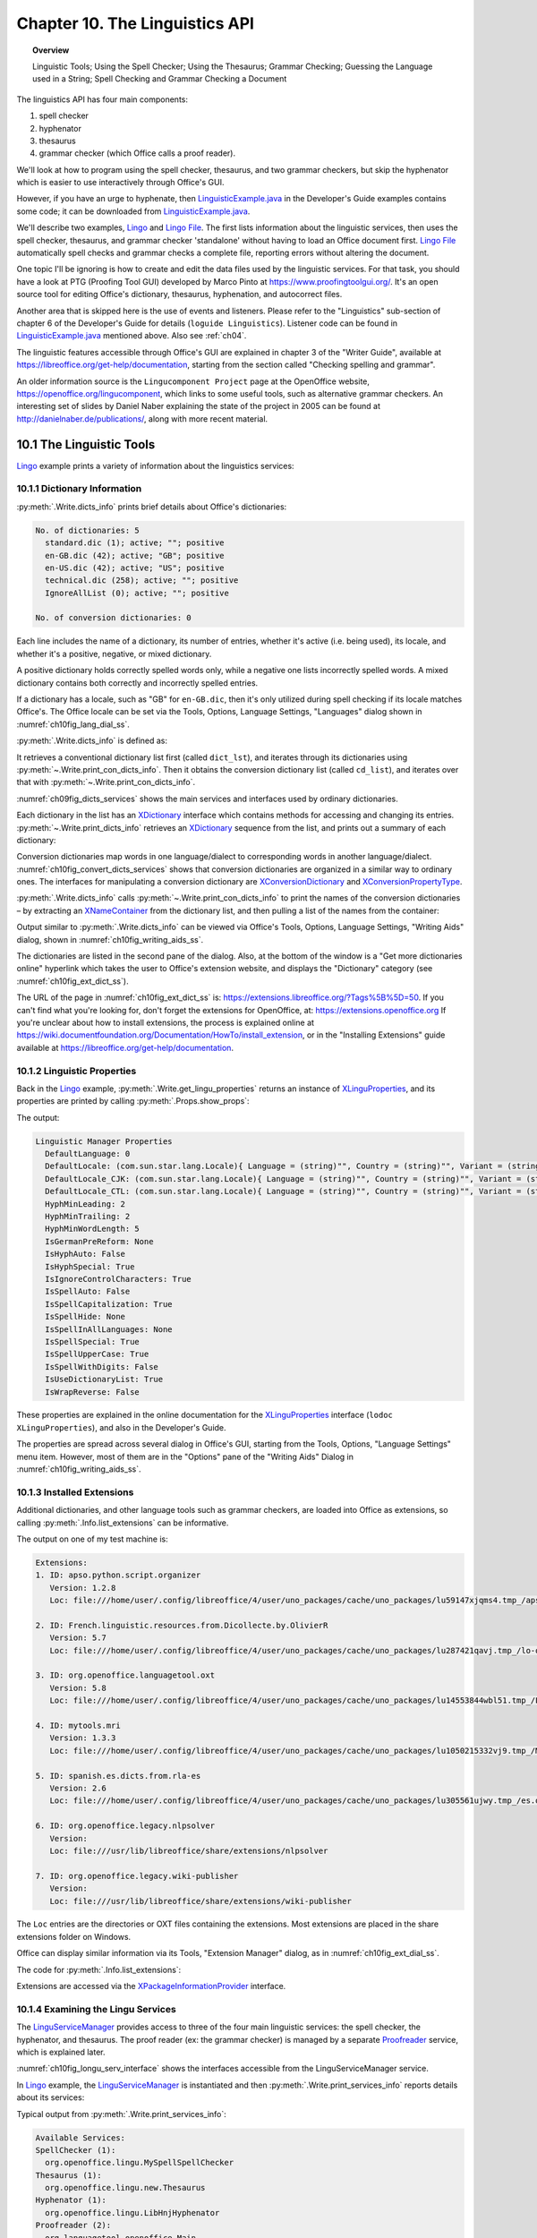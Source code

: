 .. _ch10:

*******************************
Chapter 10. The Linguistics API
*******************************

.. topic:: Overview

    Linguistic Tools; Using the Spell Checker; Using the Thesaurus; Grammar Checking; Guessing the Language used in a String; Spell Checking and Grammar Checking a Document

The linguistics API has four main components:

1. spell checker
2. hyphenator
3. thesaurus
4. grammar checker (which Office calls a proof reader).

We'll look at how to program using the spell checker, thesaurus, and two grammar checkers, but skip the hyphenator which is easier to use interactively through Office's GUI.

However, if you have an urge to hyphenate, then |lingustic_ex|_ in the Developer's Guide examples contains some code;
it can be downloaded from |lingustic_ex|_.


We'll describe two examples, Lingo_ and |lingo_file|_.
The first lists information about the linguistic services, then uses the spell checker, thesaurus, and grammar checker 'standalone' without having to load an Office document first.
|lingo_file|_ automatically spell checks and grammar checks a complete file, reporting errors without altering the document.

One topic I'll be ignoring is how to create and edit the data files used by the linguistic services.
For that task, you should have a look at PTG (Proofing Tool GUI) developed by Marco Pinto at https://www.proofingtoolgui.org/.
It's an open source tool for editing Office's dictionary, thesaurus, hyphenation, and autocorrect files.

Another area that is skipped here is the use of events and listeners.
Please refer to the "Linguistics" sub-section of chapter 6 of the Developer's Guide for details (``loguide Linguistics``).
Listener code can be found in |lingustic_ex|_ mentioned above.
Also see :ref:`ch04`.

The linguistic features accessible through Office's GUI are explained in chapter 3 of the "Writer Guide", available at https://libreoffice.org/get-help/documentation,
starting from the section called "Checking spelling and grammar".

An older information source is the ``Lingucomponent Project`` page at the OpenOffice website,
https://openoffice.org/lingucomponent, which links to some useful tools, such as alternative grammar checkers.
An interesting set of slides by Daniel Naber explaining the state of the project in 2005 can be found at http://danielnaber.de/publications/, along with more recent material.

10.1 The Linguistic Tools
=========================

Lingo_ example prints a variety of information about the linguistics services:

.. tabs::

    .. code-tab:: python

        def main() -> int:

            with Lo.Loader(Lo.ConnectSocket(headless=True)) as loader:

                # print linguistics info
                Write.dicts_info()

                lingu_props = Write.get_lingu_properties()
                Props.show_props("Linguistic Manager", lingu_props)

                Info.list_extensions()  # these include linguistic extensions

                lingo_mgr = Lo.create_instance_mcf(XLinguServiceManager2, "com.sun.star.linguistic2.LinguServiceManager")
                if lingo_mgr is None:
                    print("No linguistics manager found")
                    return 0

                Write.print_services_info(lingo_mgr)

                # : code for using the services; see later

10.1.1 Dictionary Information
-----------------------------

:py:meth:`.Write.dicts_info` prints brief details about Office's dictionaries:

.. code-block:: text

    No. of dictionaries: 5
      standard.dic (1); active; ""; positive
      en-GB.dic (42); active; "GB"; positive
      en-US.dic (42); active; "US"; positive
      technical.dic (258); active; ""; positive
      IgnoreAllList (0); active; ""; positive

    No. of conversion dictionaries: 0

Each line includes the name of a dictionary, its number of entries, whether it's active (i.e. being used), its locale, and whether it's a positive, negative, or mixed dictionary.

A positive dictionary holds correctly spelled words only, while a negative one lists incorrectly spelled words.
A mixed dictionary contains both correctly and incorrectly spelled entries.

If a dictionary has a locale, such as "GB" for ``en-GB.dic``, then it's only utilized during spell checking if its locale matches Office's.
The Office locale can be set via the Tools, Options, Language Settings, "Languages" dialog shown in :numref:`ch10fig_lang_dial_ss`.

.. cssclass:: screen_shot invert

    .. _ch10fig_lang_dial_ss:
    .. figure:: https://user-images.githubusercontent.com/4193389/186042384-13763979-562a-497b-9d86-54e1e7200b89.png
        :alt: Screen shot of The Languages Dialog
        :figclass: align-center

        :The Languages Dialog.

 :numref:`ch10fig_lang_dial_ss` shows that my version of Office is using the American English locale, and so ``en-GB.dic`` won't be consulted when text is spell checked.

:py:meth:`.Write.dicts_info` is defined as:

.. tabs::

    .. code-tab:: python

        @classmethod
        def dicts_info(cls) -> None:
            dict_lst = Lo.create_instance_mcf(XSearchableDictionaryList, "com.sun.star.linguistic2.DictionaryList")
            if not dict_lst:
                print("No list of dictionaries found")
                return
            cls.print_dicts_info(dict_lst)

            cd_list = mLo.Lo.create_instance_mcf(
                XConversionDictionaryList, "com.sun.star.linguistic2.ConversionDictionaryList"
            )
            if cd_list is None:
                print("No list of conversion dictionaries found")
                return
            cls.print_con_dicts_info(cd_list)

It retrieves a conventional dictionary list first (called ``dict_lst``), and iterates through its dictionaries using :py:meth:`~.Write.print_con_dicts_info`.
Then it obtains the conversion dictionary list (called ``cd_list``), and iterates over that with :py:meth:`~.Write.print_con_dicts_info`.

:numref:`ch09fig_dicts_services` shows the main services and interfaces used by ordinary dictionaries.

.. cssclass:: diagram invert

    .. _ch09fig_dicts_services:
    .. figure:: https://user-images.githubusercontent.com/4193389/186043401-8c5b5ac4-0620-4fd0-b0b5-a328521ec64c.png
        :alt: Diagram of Dictionary List and Dictionary Services.
        :figclass: align-center

        :The DictionaryList_ and Dictionary_ Services.

Each dictionary in the list has an XDictionary_ interface which contains methods for accessing and changing its entries.
:py:meth:`~.Write.print_dicts_info` retrieves an XDictionary_ sequence from the list, and prints out a summary of each dictionary:

.. tabs::

    .. code-tab:: python

        @classmethod
        def print_dicts_info(cls, dict_list: XSearchableDictionaryList) -> None:
            if dict_list is None:
                print("Dictionary list is null")
                return
            print(f"No. of dictionaries: {dict_list.getCount()}")
            dicts = dict_list.getDictionaries()
            for d in dicts:ch10fig_convert_dicts_services
                print(
                    f"  {d.getName()} ({d.getCount()}); ({'active' if d.isActive() else 'na'}); '{d.getLocale().Country}'; {cls.get_dict_type(d.getDictionaryType())}"
                )
            print()

        @staticmethod
        def get_dict_type(dt: Write.DictionaryType) -> str:
              if dt == Write.DictionaryType.POSITIVE:
                return "positive"
            if dt == Write.DictionaryType.NEGATIVE:
                return "negative"
            if dt == Write.DictionaryType.MIXED:
                return "mixed"
            return "??"

Conversion dictionaries map words in one language/dialect to corresponding words in another language/dialect.
:numref:`ch10fig_convert_dicts_services` shows that conversion dictionaries are organized in a similar way to ordinary ones.
The interfaces for manipulating a conversion dictionary are XConversionDictionary_ and XConversionPropertyType_.

.. cssclass:: diagram invert

    .. _ch10fig_convert_dicts_services:
    .. figure:: https://user-images.githubusercontent.com/4193389/186044163-06e65425-a158-4a1e-a28c-17faad1b8e84.png
        :alt: Diagram of the The Conversion Dictionary List and Conversion Dictionary Services.
        :figclass: align-center

        :The ConversionDictionaryList_ and ConversionDictionary_ Services.

:py:meth:`.Write.dicts_info` calls :py:meth:`~.Write.print_con_dicts_info` to print the names of the conversion dictionaries – by extracting
an XNameContainer_ from the dictionary list, and then pulling a list of the names from the container:

.. tabs::

    .. code-tab:: python

        @staticmethod
        def print_con_dicts_info(cd_lst: XConversionDictionaryList) -> None:
            if cd_lst is None:
                print("Conversion Dictionary list is null")
                return

            dc_con = cd_lst.getDictionaryContainer()
            dc_names = dc_con.getElementNames()
            print(f"No. of conversion dictionaries: {len(dc_names)}")
            for name in dc_names:
                print(f"  {name}")
            print()

Output similar to :py:meth:`.Write.dicts_info` can be viewed via Office's Tools, Options, Language Settings, "Writing Aids" dialog, shown in :numref:`ch10fig_writing_aids_ss`.

.. cssclass:: screen_shot invert

    .. _ch10fig_writing_aids_ss:
    .. figure:: https://user-images.githubusercontent.com/4193389/186045267-11db8569-cbb2-4b6d-bb3f-abe69c7f8073.png
        :alt: Screen shot of The Writing Aids Dialog
        :figclass: align-center

        :The Writing Aids Dialog.

The dictionaries are listed in the second pane of the dialog.
Also, at the bottom of the window is a "Get more dictionaries online" hyperlink which takes the user to Office's extension website, and displays the "Dictionary" category (see :numref:`ch10fig_ext_dict_ss`).

.. cssclass:: screen_shot invert

    .. _ch10fig_ext_dict_ss:
    .. figure:: https://user-images.githubusercontent.com/4193389/186045815-bf013c3c-aff4-429e-b71f-92675b68b884.png
        :alt: Screen shot of The Dictionary Extensions at the LibreOffice Website
        :figclass: align-center

        :The Dictionary Extensions at the LibreOffice Website.

The URL of the page in :numref:`ch10fig_ext_dict_ss` is: https://extensions.libreoffice.org/?Tags%5B%5D=50.
If you can't find what you're looking for, don't forget the extensions for OpenOffice, at: https://extensions.openoffice.org
If you're unclear about how to install extensions, the process is explained online at https://wiki.documentfoundation.org/Documentation/HowTo/install_extension,
or in the "Installing Extensions" guide available at https://libreoffice.org/get-help/documentation.

10.1.2 Linguistic Properties
----------------------------

Back in the Lingo_ example, :py:meth:`.Write.get_lingu_properties` returns an instance of XLinguProperties_,
and its properties are printed by calling :py:meth:`.Props.show_props`:

.. tabs::

    .. code-tab:: python

        # code fragment from lingo example
        lingu_props = Write.get_lingu_properties()
        Props.show_props("Linguistic Manager", lingu_props)

The output:

.. code-block:: text

    Linguistic Manager Properties
      DefaultLanguage: 0
      DefaultLocale: (com.sun.star.lang.Locale){ Language = (string)"", Country = (string)"", Variant = (string)"" }
      DefaultLocale_CJK: (com.sun.star.lang.Locale){ Language = (string)"", Country = (string)"", Variant = (string)"" }
      DefaultLocale_CTL: (com.sun.star.lang.Locale){ Language = (string)"", Country = (string)"", Variant = (string)"" }
      HyphMinLeading: 2
      HyphMinTrailing: 2
      HyphMinWordLength: 5
      IsGermanPreReform: None
      IsHyphAuto: False
      IsHyphSpecial: True
      IsIgnoreControlCharacters: True
      IsSpellAuto: False
      IsSpellCapitalization: True
      IsSpellHide: None
      IsSpellInAllLanguages: None
      IsSpellSpecial: True
      IsSpellUpperCase: True
      IsSpellWithDigits: False
      IsUseDictionaryList: True
      IsWrapReverse: False

These properties are explained in the online documentation for the XLinguProperties_ interface (``lodoc XLinguProperties``), and also in the Developer's Guide.

The properties are spread across several dialog in Office's GUI, starting from the Tools, Options, "Language Settings" menu item.
However, most of them are in the "Options" pane of the "Writing Aids" Dialog in :numref:`ch10fig_writing_aids_ss`.

10.1.3 Installed Extensions
---------------------------

Additional dictionaries, and other language tools such as grammar checkers, are loaded into Office as extensions, so calling :py:meth:`.Info.list_extensions` can be informative.

The output on one of my test machine is:

.. code-block:: text

    Extensions:
    1. ID: apso.python.script.organizer
       Version: 1.2.8
       Loc: file:///home/user/.config/libreoffice/4/user/uno_packages/cache/uno_packages/lu59147xjqms4.tmp_/apso-v2.oxt

    2. ID: French.linguistic.resources.from.Dicollecte.by.OlivierR
       Version: 5.7
       Loc: file:///home/user/.config/libreoffice/4/user/uno_packages/cache/uno_packages/lu287421qavj.tmp_/lo-oo-ressources-linguistiques-fr-v5-7.oxt

    3. ID: org.openoffice.languagetool.oxt
       Version: 5.8
       Loc: file:///home/user/.config/libreoffice/4/user/uno_packages/cache/uno_packages/lu14553844wbl51.tmp_/LanguageTool-stable.oxt

    4. ID: mytools.mri
       Version: 1.3.3
       Loc: file:///home/user/.config/libreoffice/4/user/uno_packages/cache/uno_packages/lu1050215332vj9.tmp_/MRI-1.3.3.oxt

    5. ID: spanish.es.dicts.from.rla-es
       Version: 2.6
       Loc: file:///home/user/.config/libreoffice/4/user/uno_packages/cache/uno_packages/lu305561ujwy.tmp_/es.oxt

    6. ID: org.openoffice.legacy.nlpsolver
       Version:
       Loc: file:///usr/lib/libreoffice/share/extensions/nlpsolver

    7. ID: org.openoffice.legacy.wiki-publisher
       Version:
       Loc: file:///usr/lib/libreoffice/share/extensions/wiki-publisher

The ``Loc`` entries are the directories or OXT files containing the extensions. Most extensions are placed in the share extensions folder on Windows.

Office can display similar information via its Tools, "Extension Manager" dialog, as in :numref:`ch10fig_ext_dial_ss`.

.. cssclass:: screen_shot invert

    .. _ch10fig_ext_dial_ss:
    .. figure:: https://user-images.githubusercontent.com/4193389/186047591-8a85daa8-e637-410b-b37f-a5151908961c.png
        :alt: Screen shot of The Extension Manager Dialog.
        :figclass: align-center

        :The Extension Manager Dialog.

The code for :py:meth:`.Info.list_extensions`:

.. tabs::

    .. code-tab:: python

        @classmethod
        def list_extensions(cls) -> None:
            try:
                pip = cls.get_pip()
            except MissingInterfaceError:
                print("No package info provider found")
                return
            exts_tbl = pip.getExtensionList()
            print("\nExtensions:")
            for i in range(len(exts_tbl)):
                print(f"{i+1}. ID: {exts_tbl[i][0]}")
                print(f"   Version: {exts_tbl[i][1]}")
                print(f"   Loc: {pip.getPackageLocation(exts_tbl[i][0])}")
                print()

Extensions are accessed via the XPackageInformationProvider_ interface.

10.1.4 Examining the Lingu Services
-----------------------------------

The LinguServiceManager_ provides access to three of the four main linguistic services: the spell checker, the hyphenator, and thesaurus.
The proof reader (:abbreviation:`ex:` the grammar checker) is managed by a separate Proofreader_ service, which is explained later.

:numref:`ch10fig_longu_serv_interface` shows the interfaces accessible from the LinguServiceManager service.

.. cssclass:: diagram invert

    .. _ch10fig_longu_serv_interface:
    .. figure:: https://user-images.githubusercontent.com/4193389/186255983-5ed8f694-3bcc-4fce-874b-a860b1deef9d.png
        :alt: Diagram of The Lingu Service Manager Service and Interfaces.
        :figclass: align-center

        :The LinguServiceManager_ Service and Interfaces.

In Lingo_ example, the LinguServiceManager_ is instantiated and then :py:meth:`.Write.print_services_info` reports details about its services:

.. tabs::

    .. code-tab:: python

        # in lingo example

        # get lingo manager
        lingo_mgr = Lo.create_instance_mcf(XLinguServiceManager2, "com.sun.star.linguistic2.LinguServiceManager")
        if lingo_mgr is None:
            print("No linguistics manager found")
            return 0

        Write.print_services_info(lingo_mgr)

Typical output from :py:meth:`.Write.print_services_info`:

.. code-block:: text

    Available Services:
    SpellChecker (1):
      org.openoffice.lingu.MySpellSpellChecker
    Thesaurus (1):
      org.openoffice.lingu.new.Thesaurus
    Hyphenator (1):
      org.openoffice.lingu.LibHnjHyphenator
    Proofreader (2):
      org.languagetool.openoffice.Main
      org.libreoffice.comp.pyuno.Lightproof.en

    Configured Services:
    SpellChecker (1):
      org.openoffice.lingu.MySpellSpellChecker
    Thesaurus (1):
      org.openoffice.lingu.new.Thesaurus
    Hyphenator (1):
      org.openoffice.lingu.LibHnjHyphenator
    Proofreader (1):
      org.languagetool.openoffice.Main

    Locales for SpellChecker (43):
      AR  AU  BE  BO  BS  BZ  CA  CA  CH  CL
      CO  CR  CU  DO  EC  ES  FR  GB  GH  GT
      HN  IE  IN  JM  LU  MC  MW  MX  NA  NI
      NZ  PA  PE  PH  PR  PY  SV  TT  US  UY
      VE  ZA  ZW

    Locales for Thesaurus (43):
      AR  AU  BE  BO  BS  BZ  CA  CA  CH  CL
      CO  CR  CU  DO  EC  ES  FR  GB  GH  GT
      HN  IE  IN  JM  LU  MC  MW  MX  NA  NI
      NZ  PA  PE  PH  PR  PY  SV  TT  US  UY
      VE  ZA  ZW

    Locales for Hyphenator (43):
      AR  AU  BE  BO  BS  BZ  CA  CA  CH  CL
      CO  CR  CU  DO  EC  ES  FR  GB  GH  GT
      HN  IE  IN  JM  LU  MC  MW  MX  NA  NI
      NZ  PA  PE  PH  PR  PY  SV  TT  US  UY
      VE  ZA  ZW

    Locales for Proofreader (94):
            AF  AO  AR  AT  AU  BE  BE
      BE  BO  BR  BS  BY  BZ  CA  CA  CD  CH
      CH  CH  CI  CL  CM  CN  CR  CU  DE  DE
      DK  DO  EC  ES  ES  ES  ES  ES  FI  FR
      FR  GB  GH  GR  GT  HN  HT  IE  IN  IN
      IN  IR  IS  IT  JM  JP  KH  LI  LT  LU
      LU  MA  MC  ML  MX  MZ  NA  NI  NL  NZ
      PA  PE  PH  PH  PL  PR  PT  PY  RE  RO
      RU  SE  SI  SK  SN  SV  TT  UA  US  US
      UY  VE  ZA  ZW

The print-out contains three lists: a list of available services, a list of configured services (i.e. ones that are activated inside Office),
and a list of the locales available to each service.

:numref:`ch10fig_longu_serv_interface` shows that LinguServiceManager_ only manages the spell checker, hyphenator, and thesaurus, and yet :py:meth:`.Write.print_services_info`
includes information about the proof reader. Somewhat confusingly, although LinguServiceManager_ cannot instantiate a proof reader it can print information about it.

10.2 Using the Spell Checker
============================

There's a few examples in Lingo_ example of applying the spell checker to individual words:

.. tabs::

    .. code-tab:: python

        # in lingo example
        # use spell checker
        Write.spell_word("horseback", speller)
        Write.spell_word("ceurse", speller)
        Write.spell_word("magisian", speller)
        Write.spell_word("ellucidate", speller)

``XLinguServiceManager.getSpellChecker()`` returns a reference to the spell checker, and :py:meth:`.Write.spell_word` checks the supplied word.
For the code above, the following is printed:

.. code-block:: text

    * "ceurse" is unknown. Try:
    No. of names: 8
      "curse"  "course"  "secateurs"  "cerise"
      "surcease"  "secure"  "cease"  "Ceausescu"

    * "magisian" is unknown. Try:
    No. of names: 7
      "magician"  "magnesia"  "Malaysian"  "mismanage"
      "imagining"  "mastication"  "fumigation"

    * "ellucidate" is unknown. Try:
    No. of names: 7
      "elucidate"  "elucidation"  "hallucinate"  "pellucid"
      "fluoridate"  "elasticated"  "illustrated"

Nothing is reported for ``horseback`` because that's correctly spelled, and :py:meth:`~.Write.spell_word` returns the boolean true.

The SpellChecker_ service and its important interfaces are shown in :numref:`ch10fig_spellcheck_serv_interface`.

.. cssclass:: diagram invert

    .. _ch10fig_spellcheck_serv_interface:
    .. figure:: https://user-images.githubusercontent.com/4193389/186258999-3a05d7ff-87fc-49d4-a662-8a5d43fe6f66.png
        :alt: Diagram of The Spell Checker Service and Interfaces.
        :figclass: align-center

        :The SpellChecker_ Service and Interfaces.

:py:meth:`.Write.spell_word` utilizes ``XSpellChecker.spell()`` to find a spelling mistake, then prints the alternative spellings:

.. tabs::

    .. code-tab:: python

        # in the Write class
        @staticmethod
        def spell_word(word: str, speller: XSpellChecker, loc: Locale | None = None) -> bool:
            if loc is None:
                loc = Locale("en", "US", "")
            alts = speller.spell(word, loc, ())
            if alts is not None:
                print(f"* '{word}' is unknown. Try:")
                alt_words = alts.getAlternatives()
                mLo.Lo.print_names(alt_words)
                return False
            return True

``XSpellChecker.spell()`` requires a tuple and an array of properties, which is left empty.
The properties are those associated with XLinguProperties_, which were listed above using :py:meth:`.Write.get_lingu_properties`.
Its output shows that ``IsSpellCapitalization`` is presently ``True``, which means that words in all-caps will be checked.
The property can be changed to false inside the ``PropertyValue`` tuple passed to ``XSpellChecker.spell()``. For example:

.. tabs::

    .. code-tab:: python

        props = Props.make_props(IsSpellCapitalization=False)
        alts = speller.spell(word, loc, props);

Now an incorrectly spelled word in all-caps, such as ``CEURSE`` will be skipped over.
This means that ``Write.spellWord("CEURSE", speller)`` should return ``True``.

Unfortunately, ``XSpellChecker.spell()`` seems to ignore the property array, and still reports ``CEURSE`` as incorrectly spelled.

Even a property change performed through the XLinguProperties_ interface, such as:

.. tabs::

    .. code-tab:: python

        lingu_props = Write.get_lingu_properties()
        Props.set_property(lingu_props, "IsSpellCapitalization", False)

fails to change ``XSpellChecker.spell()``'s behavior.
The only way to make a change to the linguistic properties that is acted upon is through the "Options" pane in the "Writing Aids" dialog, as in :numref:`ch10fig_change_cap_ss`.

.. cssclass:: screen_shot invert

    .. _ch10fig_change_cap_ss:
    .. figure:: https://user-images.githubusercontent.com/4193389/186261366-3e73934b-f9f2-48bd-a827-67a39a299864.png
        :alt: Screen shot of Changing the Capitalization Property
        :figclass: align-center

        :Changing the Capitalization Property.

Office's default spell checker is Hunspell (from https://hunspell.github.io/), and has been part of OpenOffice since v.2, when it replaced
``MySpell``, adding several features such as support for Unicode. The ``MySpell`` name lives on in a few places, such as in the spelling service (``org.openoffice.lingu.MySpellSpellChecker``).

Hunspell offers extra properties in addition to those in the "Options" pane of the "Writing Aids" dialog.
They can be accessed through the Tools, Options, Language Settings, "English sentence checking" dialog shown in :numref:`ch10fig_eng_sentence_dialog_ss`.

.. cssclass:: screen_shot invert

    .. _ch10fig_eng_sentence_dialog_ss:
    .. figure:: https://user-images.githubusercontent.com/4193389/186263152-0bbbb570-4b81-4866-916d-5c27dfb63954.png
        :alt: Screen shot of The English Sentence Checking Dialog
        :figclass: align-center

        :The English Sentence Checking Dialog.

The same dialog can also be reached through the Extension Manager window shown back in :numref:`ch10fig_eng_opt_btn_ss`.
Click on the "English Spelling dictionaries" extension, and then press the "Options" button which appears as in Figure 11.

.. cssclass:: screen_shot

    .. _ch10fig_eng_opt_btn_ss:
    .. figure:: https://user-images.githubusercontent.com/4193389/186263754-47983f47-c568-4231-b39a-a60564b55769.png
        :alt: Screen shot of The English Spelling Options Button
        :figclass: align-center

        :The English Spelling Options Button.

Unfortunately, there appears to be no API for accessing these Hunspell options.
The best that can be done is to use a dispatch message to open the "English Sentence Checking" dialog in :numref:`ch10fig_eng_sentence_dialog_ss`.
This done by calling :py:meth:`.Write.open_sent_check_options`:

.. tabs::

    .. code-tab:: python

        GUI.set_visible(True, doc) # Office must be visible...
        Lo.delay(2000)
        Write.open_sent_check_options() # for the dialog to appear

:py:meth:`.Write.open_sent_check_options` uses an ``.uno:OptionsTreeDialog`` dispatch along with an URL argument for the dialog's XML definition file:

.. tabs::

    .. code-tab:: python

        @staticmethod
        def open_sent_check_options() -> None:
            pip = Info.get_pip()
            lang_ext = pip.getPackageLocation("org.openoffice.en.hunspell.dictionaries")
            Lo.print(f"Lang Ext: {lang_ext}")
            url = f"{lang_ext}/dialog/en.xdl"
            props = Props.make_props(OptionsPageURL=url)
            Lo.dispatch_cmd(cmd="OptionsTreeDialog", props=props)
            Lo.wait(2000)

The XML file's location is obtained in two steps.
First the ID of the Hunspell service (``org.openoffice.en.hunspell.dictionaries``) is passed to ``XPackageInformationProvider.getPackageLocation()``
to obtain the spell checker's installation folder.
:numref:`ch10fig_hunspell_instal_dir_ss` shows a hunspell install directory.

.. cssclass:: screen_shot invert

    .. _ch10fig_hunspell_instal_dir_ss:
    .. figure:: https://user-images.githubusercontent.com/4193389/186265651-c4c5b862-ea33-47fd-a708-80b9291049e5.png
        :alt: Screen shot of The English Spelling Options Button
        :figclass: align-center

        :The Hunspell Installation Folder.

The directory contains a dialog sub-directory, which holds an ``XXX.xdl`` file that defines the dialog's XML structure and data.
The ``XXX`` name will be Office's locale language, which in this case is "en".

The URL required by the ``OptionsTreeDialog`` dispatch is constructed by appending ``/dialog/en.xdl`` to the installation folder string.

10.3 Using the Thesaurus
========================

Lingo_ contains two examples of how to use the thesaurus:

.. tabs::

    .. code-tab:: python

        # in lingo exmaple
        lingo_mgr = Lo.create_instance_mcf(
            XLinguServiceManager2,
            "com.sun.star.linguistic2.LinguServiceManager"
            )
        if lingo_mgr is None:
            print("No linguistics manager found")
            return 0

        # load thesaurus
        thesaurus = lingo_mgr.getThesaurus()
        Write.spell_word("magisian", speller)
        Write.spell_word("ellucidate", speller)

The output from the first call to :py:meth:`.Write.print_meaning` is:

.. code-block:: text

    "magician" found in thesaurus; number of meanings: 2
    1.  Meaning: (noun) prestidigitator

      No. of synonyms: 6
        prestidigitator
        conjurer
        conjuror
        illusionist
        performer (generic term)
        performing artist (generic term)

    2.  Meaning: (noun) sorcerer

      No. of synonyms: 6
        sorcerer
        wizard
        necromancer
        thaumaturge
        thaumaturgist
        occultist (generic term)

``XLinguServiceManager2.getThesaurus()`` returns an instance of XThesaurus_ whose service and main interfaces are shown in :numref:`ch10fig_thesaurus_serv_interface`.

.. cssclass:: diagram invert

    .. _ch10fig_thesaurus_serv_interface:
    .. figure:: https://user-images.githubusercontent.com/4193389/186267659-aca316ae-f069-4a4a-8d52-b94b2f805027.png
        :alt: Diagram of The Thesaurus Service and Interfaces.
        :figclass: align-center

        :The Thesaurus_ Service and Interfaces.

:py:meth:`.Write.print_meaning` calls ``XThesaurus.queryMeanings()``, and prints the array of results:

.. tabs::

    .. code-tab:: python

        @staticmethod
        def print_meaning(word: str, thesaurus: XThesaurus, loc: Locale | None = None) -> int:
            if loc is None:
                loc = Locale("en", "US", "")
            meanings = thesaurus.queryMeanings(word, loc, tuple())
            if meanings is None:
                print(f"'{word}' NOT found int thesaurus")
                print()
                return 0
            m_len = len(meanings)
            print(f"'{word}' found in thesaurus; number of meanings: {m_len}")

            for i, meaning in enumerate(meanings):
                print(f"{i+1}. Meaning: {meaning.getMeaning()}")
                synonyms = meaning.querySynonyms()
                print(f" No. of  synonyms: {len(synonyms)}")
                for synonym in synonyms:
                    print(f"    {synonym}")
                print()
            return m_len

In a similar way to ``XSpellChecker.spell()``, ``XThesaurus.queryMeanings()`` requires a locale and an optional tuple of properties.
:py:meth:`~.Write.print_meaning` utilizes a default of  **American English**, and no properties.

If you need a non-English thesaurus which isn't part of Office, then look through the dictionary extensions at https://extensions.libreoffice.org/?Tags%5B%5D=50;
many include a thesaurus with the dictionary.

The files are built from WordNet data (https://wordnet.princeton.edu/), but use a text-based format explained very briefly in
Daniel Naber's slides about the ``Lingucomponent`` Project (at http://danielnaber.de/publications/ooocon2005-lingucomponent.pdf).
Also, the ``Lingucomponent`` website has some C++ code for reading ``.idx`` and ``.dat`` files (in https://openoffice.org/lingucomponent/MyThes-1.zip).

However, if you want to write code using a thesaurus independently of Office,
then consider programming with one of the many APIs for WordNet; listed at https://wordnet.princeton.edu/related-projects#Python.

Work in progress ...


.. |lingo_file| replace:: Lingo File
.. _lingo_file: https://github.com/Amourspirit/python-ooouno-ex/tree/main/ex/auto/writer/odev_lingo_file

.. |lingustic_ex| replace:: LinguisticExample.java
.. _lingustic_ex: https://api.libreoffice.org/examples/DevelopersGuide/OfficeDev/Linguistic/LinguisticExamples.java

.. _Lingo: https://github.com/Amourspirit/python-ooouno-ex/tree/main/ex/auto/writer/odev_lingo

.. _ConversionDictionary: https://api.libreoffice.org/docs/idl/ref/servicecom_1_1sun_1_1star_1_1linguistic2_1_1ConversionDictionary.html
.. _ConversionDictionaryList: https://api.libreoffice.org/docs/idl/ref/servicecom_1_1sun_1_1star_1_1linguistic2_1_1ConversionDictionaryList.html
.. _Dictionary: https://api.libreoffice.org/docs/idl/ref/servicecom_1_1sun_1_1star_1_1linguistic2_1_1Dictionary.html
.. _DictionaryList: https://api.libreoffice.org/docs/idl/ref/servicecom_1_1sun_1_1star_1_1linguistic2_1_1DictionaryList.html
.. _LinguServiceManager: https://api.libreoffice.org/docs/idl/ref/servicecom_1_1sun_1_1star_1_1linguistic2_1_1LinguServiceManager.html
.. _Proofreader: https://api.libreoffice.org/docs/idl/ref/servicecom_1_1sun_1_1star_1_1linguistic2_1_1Proofreader.html
.. _SpellChecker: https://api.libreoffice.org/docs/idl/ref/servicecom_1_1sun_1_1star_1_1linguistic2_1_1SpellChecker.html
.. _Thesaurus: https://api.libreoffice.org/docs/idl/ref/servicecom_1_1sun_1_1star_1_1linguistic2_1_1Thesaurus.html
.. _XConversionDictionary: https://api.libreoffice.org/docs/idl/ref/interfacecom_1_1sun_1_1star_1_1linguistic2_1_1XConversionDictionary.html
.. _XConversionPropertyType: https://api.libreoffice.org/docs/idl/ref/interfacecom_1_1sun_1_1star_1_1linguistic2_1_1XConversionPropertyType.html
.. _XDictionary: https://api.libreoffice.org/docs/idl/ref/interfacecom_1_1sun_1_1star_1_1linguistic2_1_1XDictionary.html
.. _XLinguProperties: https://api.libreoffice.org/docs/idl/ref/interfacecom_1_1sun_1_1star_1_1linguistic2_1_1XLinguProperties.html
.. _XNameContainer: https://api.libreoffice.org/docs/idl/ref/interfacecom_1_1sun_1_1star_1_1container_1_1XNameContainer.html
.. _XPackageInformationProvider: https://api.libreoffice.org/docs/idl/ref/interfacecom_1_1sun_1_1star_1_1deployment_1_1XPackageInformationProvider.html
.. _XThesaurus: https://api.libreoffice.org/docs/idl/ref/interfacecom_1_1sun_1_1star_1_1linguistic2_1_1XThesaurus.html
